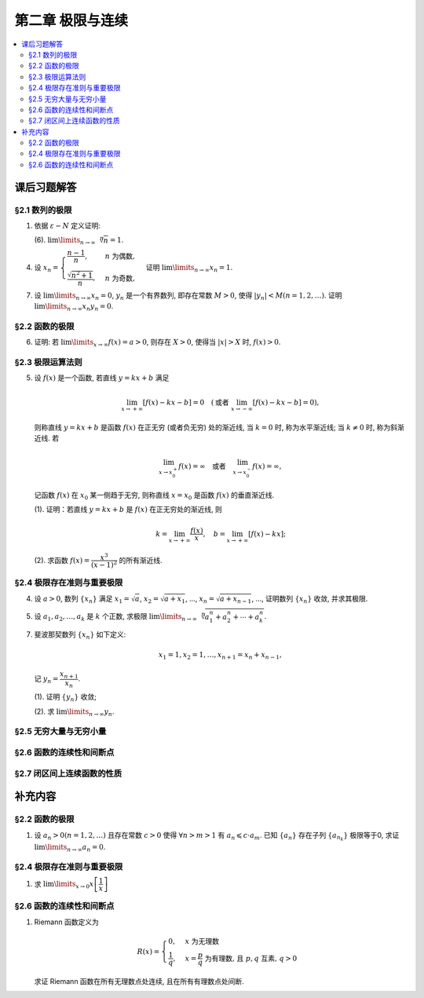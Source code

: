 第二章  极限与连续
^^^^^^^^^^^^^^^^^^^^^^^^^^^^^^^^

.. contents:: :local:


.. _exercises-chap2:

课后习题解答
================================

.. _exercises-chap2-sec1:

§2.1 数列的极限
--------------------------------

.. _exercises-chap2-sec1-1:

1. 依据 :math:`\varepsilon - N` 定义证明:

   (6). :math:`\lim\limits_{n \to \infty} \sqrt[n]{n} = 1`.

.. proof:proof::

   需要证明对任意 :math:`\varepsilon > 0`, 存在正整数 :math:`N`, 使得当 :math:`n > N` 时,
   有 :math:`\lvert \sqrt[n]{n} - 1 \rvert < \varepsilon`, 即 :math:`n < (1 + \varepsilon)^n`.
   利用二项式展开右端, 有

   .. math::
      :label: binomial-expansion

      (1 + \varepsilon)^n =
      1 + n \varepsilon + \dfrac{n(n-1)}{2} \varepsilon^2 + \cdots + \varepsilon^n
      > \dfrac{n(n-1)}{2} \varepsilon^2.

   因此只需找到 :math:`N` 使得 :math:`n < \dfrac{n(n-1)}{2} \varepsilon^2` 对所有 :math:`n > N` 都成立.
   于是, 只需要取 :math:`N = \max \left\{ 2, \left[ \dfrac{2}{\varepsilon^2} + 1 \right] \right\}` 即可.
   这里 :math:`[ x ]` 表示 :math:`x` 的整数部分. 这里让 :math:`N` 至少为 2,
   是为了保证二项式展开式 :eq:`binomial-expansion` 中的 :math:`\dfrac{n(n-1)}{2} \varepsilon^2` 项存在.

.. _exercises-chap2-sec1-4:

4. 设 :math:`x_n = \begin{cases} \dfrac{n-1}{n}, & n ~ \text{为偶数}, \\ \dfrac{\sqrt{n^2+1}}{n}, & n ~ \text{为奇数}, \end{cases}`
   证明 :math:`\lim\limits_{n \to \infty} x_n = 1`.

.. proof:proof::

   需要证明对任意 :math:`\varepsilon > 0`, 存在正整数 :math:`N`, 使得当 :math:`n > N` 时,
   有 :math:`|x_n - 1| < \varepsilon`. 可以算得

   .. math::
      |x_n - 1| = \begin{cases}
         \dfrac{1}{n}, & n ~ \text{为偶数}, \\
         \dfrac{\sqrt{n^2 + 1} - n}{n} = \dfrac{1}{n(\sqrt{n^2 + 1} + n)} < \dfrac{1}{n}, & n ~ \text{为奇数}.
      \end{cases}

   因此只需取 :math:`N = \left[ \dfrac{1}{\varepsilon} \right] + 1` 即可.

.. _exercises-chap2-sec1-7:

7. 设 :math:`\lim\limits_{n \to \infty} x_n = 0`, :math:`y_n` 是一个有界数列, 即存在常数 :math:`M > 0`,
   使得 :math:`|y_n| < M (n = 1, 2, \dots)`. 证明 :math:`\lim\limits_{n \to \infty} x_n y_n = 0`.

.. proof:proof::

   由于 :math:`\lim\limits_{n \to \infty} x_n = 0`, 那么对任意 :math:`\varepsilon > 0`, 存在正整数 :math:`N`,
   使得当 :math:`n > N` 时, 有 :math:`|x_n - 0| < \dfrac{\varepsilon}{M}`, 即 :math:`|x_n| < \dfrac{\varepsilon}{M}`.
   又因为数列 :math:`y_n` 有界, 存在常数 :math:`M > 0`, 使得对所有 :math:`n` 都有 :math:`|y_n| < M`.
   因此当 :math:`n > N` 时, 有

   .. math::
      |x_n y_n - 0| = |x_n y_n| = |x_n| |y_n| < \dfrac{\varepsilon}{M} \cdot M = \varepsilon.

   这就证明了 :math:`\lim\limits_{n \to \infty} x_n y_n = 0`.

.. _exercises-chap2-sec2:

§2.2 函数的极限
--------------------------------

.. _exercises-chap2-sec2-6:

6. 证明: 若 :math:`\lim\limits_{x\to\infty} f(x) = a > 0`, 则存在 :math:`X > 0`,
   使得当 :math:`|x| > X` 时, :math:`f(x) > 0`.

.. proof:proof::

   由于 :math:`\lim\limits_{x \to \infty} f(x) = a > 0`, 那么对于 :math:`\varepsilon = \dfrac{a}{2} > 0`,
   存在 :math:`X > 0`, 使得当 :math:`|x| > X` 时, :math:`|f(x) - a| < \varepsilon = \dfrac{a}{2}`.
   也就是说有

   .. math::
      0 < \dfrac{a}{2} < f(x) < \dfrac{3a}{2}.

.. _exercises-chap2-sec3:

§2.3 极限运算法则
--------------------------------

.. _exercises-chap2-sec3-5:

5. 设 :math:`f(x)` 是一个函数, 若直线 :math:`y = kx + b` 满足

   .. math::
      \lim_{x \to +\infty} \left [ f (x) - kx - b \right] = 0 \quad
      (\text {或者} ~ \lim_{x \to -\infty} \left [ f (x) - kx - b \right] = 0),

   则称直线 :math:`y = kx + b` 是函数 :math:`f(x)` 在正无穷 (或者负无穷) 处的渐近线,
   当 :math:`k = 0` 时, 称为水平渐近线; 当 :math:`k \neq 0` 时, 称为斜渐近线. 若

   .. math::
      \lim_{x \to x_0^+} f (x) = \infty \quad \text {或者} \quad \lim_{x \to x_0^-} f (x) = \infty,

   记函数 :math:`f(x)` 在 :math:`x_0` 某一侧趋于无穷, 则称直线 :math:`x = x_0` 是函数 :math:`f(x)` 的垂直渐近线.

   (1). 证明：若直线 :math:`y = kx + b` 是 :math:`f(x)` 在正无穷处的渐近线, 则

   .. math::
      k = \lim_{x \to +\infty} \dfrac{f(x)}{x}, \quad b = \lim_{x \to +\infty} \left[ f(x) - kx \right];

   (2). 求函数 :math:`f(x) = \dfrac{x^3}{(x - 1)^2}` 的所有渐近线.

.. proof:solution::

   (1). 由题意, 有

   .. math::
      \lim_{x \to +\infty} \left [ f (x) - kx - b \right] = 0,

   利用极限四则运算 (这里是加法) 法则有

   .. math::
      b = \lim_{x \to +\infty} \left[ (f(x) - kx - b) + b \right] = 0 + b = b.

   利用上式, 也可以知道 :math:`\lim\limits_{x \to +\infty} \left[ f(x) - kx \right] = b`, 于是

   .. math::
      0 = \lim_{x \to +\infty} \dfrac{b}{x} = \lim_{x \to +\infty} \dfrac{f(x) - kx}{x}
        = \lim_{x \to +\infty} \dfrac{f(x)}{x} - k,

   从而有 :math:`k = \lim\limits_{x \to +\infty} \dfrac{f(x)}{x}`.

   (2). 首先, 函数 :math:`f(x) = \dfrac{x^3}{(x - 1)^2}` 在 :math:`x = 1` 无定义, 且

   .. math::
      \lim_{x \to 1} f(x) = \lim_{x \to 1} \dfrac{x^3}{(x - 1)^2} = \infty,

   因此 :math:`x = 1` 是 :math:`f(x)` 的垂直渐近线.

   接下来计算斜渐近线以及水平渐近线: 有

   .. math::
      \dfrac{f(x)}{x} = \dfrac{x^3}{x(x - 1)^2} \to 1 \quad ( x \to \infty ),

   于是, 斜率 :math:`k = 1`. 又有

   .. math::
      f(x) - x = \dfrac{x^3}{(x - 1)^2} - x = \dfrac{x^3 - x(x - 1)^2}{(x - 1)^2}
      = \dfrac{2x^2 - x}{(x - 1)^2} \to 2 \quad ( x \to \infty ).

   于是, 截距 :math:`b = 2`. 这样就算得 :math:`f(x)` 还有斜渐近线 :math:`y = x + 2`.

.. _exercises-chap2-sec4:

§2.4 极限存在准则与重要极限
--------------------------------

.. _exercises-chap2-sec4-4:

4. 设 :math:`a > 0`, 数列 :math:`\{ x_n \}` 满足 :math:`x_1 = \sqrt{a}`, :math:`x_2 = \sqrt{a + x_1}`,
   ..., :math:`x_n = \sqrt{a + x_{n-1}}`, ..., 证明数列 :math:`\{ x_n \}` 收敛, 并求其极限.

.. proof:proof::

   首先, 很容易观察到 :math:`x_n = \sqrt{a + x_{n-1}} \geqslant \sqrt{a}`. 接下来, 检查数列的单调性.
   由于 :math:`x_1 = \sqrt{a}`, :math:`x_2 = \sqrt{a + \sqrt{a}} > \sqrt{a} = x_1`.
   假设 :math:`x_n > x_{n-1}` 成立, 那么

   .. math::
      x_{n+1} = \sqrt{a + x_n} > \sqrt{a + x_{n-1}} = x_n.

   由数学归纳法可知数列 :math:`\{ x_n \}` 是单调递增的.

   .. note::
      到这里, 还不能用单调有界准则来说明数列收敛, 因为只证明了单调递增数列 :math:`\{ x_n \}` 有下界 :math:`\sqrt{a}`,
      还需要证明的是 :math:`\{ x_n \}` 有上界.

   下面来证明数列 :math:`\{ x_n \}` 有上界. 由于 :math:`x_n = \sqrt{a + x_{n-1}} < \sqrt{a + x_n}`,
   那么 :math:`x_n^2 - x_n - a < 0`, 即

   .. math::
      \left( x_n - \dfrac{1 + \sqrt{1 + 4a}}{2} \right) \left( x_n - \dfrac{1 - \sqrt{1 + 4a}}{2} \right) < 0.

   由于 :math:`x_n > 0`, 那么 :math:`x_n < \dfrac{1 + \sqrt{1 + 4a}}{2}`. 这样就证明了数列 :math:`\{ x_n \}` 有上界.
   由单调有界准则可知数列 :math:`\{ x_n \}` 收敛.

   设 :math:`\lim\limits_{n \to \infty} x_n = A`, 那么对数列的递推关系式取极限, 有

   .. math::
      A = \sqrt{a + A},

   解得 :math:`A = \dfrac{1 + \sqrt{1 + 4a}}{2}` (舍去负根).

.. _exercises-chap2-sec4-5:

5. 设 :math:`a_1, a_2, \dots, a_k` 是 :math:`k` 个正数, 求极限
   :math:`\lim\limits_{n \to \infty} \sqrt[n]{a_1^n + a_2^n + \cdots + a_k^n}`.

.. proof:solution::

   记 :math:`M = \max \{ a_1, a_2, \dots, a_k \}`. 那么有

   .. math::
      M = \sqrt[n]{M^n} \leqslant \sqrt[n]{a_1^n + a_2^n + \cdots + a_k^n}
      \leqslant \sqrt[n]{k M^n} = \sqrt[n]{k} \cdot M.

   由于 :math:`\lim\limits_{n \to \infty} \sqrt[n]{k} = 1`, 由夹逼准则可知

   .. math::
      \lim_{n \to \infty} \sqrt[n]{a_1^n + a_2^n + \cdots + a_k^n} = M = \max \{ a_1, a_2, \dots, a_k \}.

.. _exercises-chap2-sec4-7:

7. 斐波那契数列 :math:`\{ x_n \}` 如下定义:

   .. math::
      x_1 = 1, x_2 = 1, \dots, x_{n+1} = x_n + x_{n-1},

   记 :math:`y_n = \dfrac{x_{n+1}}{x_n}`.

   (1). 证明 :math:`\{ y_n \}` 收敛;

   (2). 求 :math:`\lim\limits_{n\to\infty} y_n`.

.. proof:proof::

   从斐波那契数列 :math:`\{ x_n \}` 的定义式出发, 有

   .. math::
      y_1 = 1, \dots, y_{n} = 1 + \dfrac{1}{y_{n-1}}.

   由此可见 :math:`y_n \geqslant 1`, 即 1 是它的一个下界. 另一方面, 由 :math:`y_n \geqslant 1` 可推出

   .. math::
      y_{n} = 1 + \dfrac{1}{y_{n-1}} \leqslant 1 + \dfrac{1}{1} = 2,

   即数列 :math:`\{ y_n \}` 满足 :math:`1 \leqslant y_n \leqslant 2`.

   接下来, 检查数列 :math:`\{ y_n \}` 的单调性. 但是经过检查发现, 数列 :math:`\{ y_n \}` 没有单调性:

   .. math::
      \text{假设} ~ y_n > y_{n-1} ~ \implies ~ y_{n+1} = 1 + \dfrac{1}{y_n} < 1 + \dfrac{1}{y_{n-1}} = y_n; \\
      \text{假设} ~ y_n < y_{n-1} ~ \implies ~ y_{n+1} = 1 + \dfrac{1}{y_n} > 1 + \dfrac{1}{y_{n-1}} = y_n.

   但是可以考察 :math:`y_n` 的偶数项与奇数项, 可以发现它们分别是单调的:

   .. math::
      y_{n} = 1 + \dfrac{1}{y_{n-1}} = 1 + \dfrac{1}{1 + \dfrac{1}{y_{n-2}}} = \dfrac{2 y_{n-2} + 1}{y_{n-2} + 1},

   那么有

   .. math::
      y_{n} - y_{n-2} & = \dfrac{2 y_{n-2} + 1}{y_{n-2} + 1} - y_{n-2} = \dfrac{1 + y_{n-2} - y_{n-2}^2}{y_{n-2} + 1} \\
      & = - \dfrac{(y_{n-2} - \frac{1 + \sqrt{5}}{2})(y_{n-2} - \frac{1 - \sqrt{5}}{2})}{y_{n-2} + 1}.

   记 :math:`L = \frac{1 + \sqrt{5}}{2}`, 从上式可以看出

   .. math::
      \text{若} ~ y_n \geqslant L ~ \implies~ y_n - y_{n-2} \leqslant 0; \\
      \text{若} ~ y_n \leqslant L ~ \implies~ y_n - y_{n-2} \geqslant 0.

   接下来, 可以用数学归纳法证明 :math:`y_{2n} \geqslant L` 且 :math:`y_{2n-1} \leqslant L`:

   .. math::
      y_1 = 1 \leqslant L, \dots, y_{2n+1} = 1 + \dfrac{1}{y_{2n}} \leqslant 1 + \dfrac{1}{L} = L; \\
      y_2 = 2 \geqslant L, \dots, y_{2n+2} = 1 + \dfrac{1}{y_{2n+1}} \geqslant 1 + \dfrac{1}{L} = L.

   由此可知数列 :math:`\{ y_{2n} \}` 是单调递减且有下界的, 因此它收敛; 数列 :math:`\{ y_{2n-1} \}` 是单调递增且有上界的, 因此它也收敛.
   设 :math:`\lim\limits_{n \to \infty} y_{2n} = A`, :math:`\lim\limits_{n \to \infty} y_{2n-1} = B`, 那么由递推关系式有

   .. math::
      A = 1 + \dfrac{1}{B}, \quad B = 1 + \dfrac{1}{A}.

   解得 :math:`A = B = L`. 由于数列 :math:`\{ y_n \}` 的偶数项与奇数项的极限相等, 因此数列 :math:`\{ y_n \}` 收敛, 且

   .. math::
      \lim_{n \to \infty} y_n = L = \dfrac{1 + \sqrt{5}}{2}.

.. _exercises-chap2-sec5:

§2.5 无穷大量与无穷小量
--------------------------------

.. _exercises-chap2-sec6:

§2.6 函数的连续性和间断点
--------------------------------

.. _exercises-chap2-sec7:

§2.7 闭区间上连续函数的性质
--------------------------------

.. _extra-chap2:

补充内容
================================

.. _extra-chap2-sec2:

§2.2 函数的极限
--------------------------------

.. _extra-chap2-sec2-topic1:

1. 设 :math:`a_n > 0 (n = 1, 2, \ldots)` 且存在常数 :math:`c > 0` 使得 :math:`\forall n > m > 1` 有 :math:`a_n \leqslant c \cdot a_m`.
   已知 :math:`\{a_n\}` 存在子列 :math:`\{a_{n_k}\}` 极限等于0, 求证 :math:`\lim\limits_{n \to \infty} a_n = 0`.

.. proof:proof::

   由于 :math:`\lim_{k \to \infty} a_{n_k} = 0`, 那么 :math:`\forall \varepsilon > 0, \exists K(\varepsilon) \in \mathbb{N}^+`,
   使得 :math:`\forall k > K(\varepsilon)` 有 :math:`|a_{n_k} - 0| < \varepsilon / c`, 由于 :math:`a_n > 0` 对所有 :math:`n` 成立, 我们可以得到

   .. math::
      0 < a_{n_k} < \varepsilon / c

   由于 :math:`\forall n > m > 1` 有 :math:`a_n \leqslant c \cdot a_m`, 那么 :math:`\forall n > n_{K(\varepsilon)+1}` 有

   .. math::
      0 < a_n < c \cdot a_{n_{K(\varepsilon)+1}} < c \cdot \varepsilon / c = \varepsilon

   由于 :math:`\varepsilon` 是任意的, 所以 :math:`\lim\limits_{n \to \infty} a_n = 0`.

.. _extra-chap2-sec4:

§2.4 极限存在准则与重要极限
--------------------------------------------

.. _extra-chap2-sec4-topic1:

1. 求 :math:`\lim\limits_{x \to 0} x \left[ \dfrac{1}{x} \right]`

.. proof:solution::

   取整函数的定义为

   .. math::
      [x] = \max \{ n \in \mathbb{Z} | n \leqslant x \} = n \text{ 若 } n \leqslant x < n + 1, n \in \mathbb{Z}

   那么对于 :math:`\left[ \dfrac{1}{x} \right]` 来说, 有 :math:`\left[ \dfrac{1}{x} \right] \leqslant \dfrac{1}{x} < \left[ \dfrac{1}{x} \right] + 1`
   (将上式的 :math:`x, n` 分别替换为 :math:`\dfrac{1}{x}, \left[ \dfrac{1}{x} \right]` 即可), 那么

   .. math::
      \dfrac{1}{x} - 1 < \left[ \dfrac{1}{x} \right] \leqslant \dfrac{1}{x},

   从而有

   .. math::
      \begin{cases}
         1 - x < x \left[ \dfrac{1}{x} \right] \leqslant 1, & \text{若} x > 0, \\
         1 \leqslant x \left[ \dfrac{1}{x} \right] < 1 - x, & \text{若} x < 0.
      \end{cases}

   总之, 有 :math:`1 - \lvert x \rvert < x \left[ \dfrac{1}{x} \right] < 1 + \lvert x \rvert`,
   从而由夹逼准则知 :math:`\lim\limits_{x \to 0} x \left[ \dfrac{1}{x} \right] = 1`.

.. _extra-chap2-sec6:

§2.6 函数的连续性和间断点
--------------------------------------------

.. _extra-chap2-sec6-topic1:

1. Riemann 函数定义为

   .. math::
      R(x) = \begin{cases}
         0, & x \text{ 为无理数} \\
         \dfrac{1}{q}, & x = \dfrac{p}{q} \text{ 为有理数, 且 } p, q \text{ 互素, } q > 0
      \end{cases}

   求证 Riemann 函数在所有无理数点处连续, 且在所有有理数点处间断.

.. proof:proof::

   首先来证明 Riemann 函数在所有无理数点处连续. 任取无理数 :math:`x_0 \in \mathbb{R} \setminus \mathbb{Q}`, 同时任取 :math:`1 > \varepsilon > 0`.
   对于 :math:`\varepsilon`, 取正整数 :math:`0 < q_0 \in \mathbb{N}^+`, 使得 :math:`\dfrac{1}{q_0} < \varepsilon`. 我们知道以下集合

   .. math::
      :label: riemann-nbhd

      \begin{aligned}
      A(x_0, q_0) & := \left\{ a \in \mathbb{Q} \ :\ a = \dfrac{p}{q}, p, q \text{ 互素, } 0 < q \leqslant q_0, ([x_0] - 1) q \leqslant p \leqslant ([x_0] + 2) q \right\} \\
      & \subset [[x_0] - 1, [x_0] + 2]
      \end{aligned}

   是有限集, 元素个数至多为 :math:`3 + \cdots + 3q_0 = 2 q_0 (q_0 + 1) / 3`, 其中 :math:`[ \cdot ]` 表示取整. 那么我们可以找到一个 :math:`\delta > 0`,
   使得存在无理数 :math:`x_0` 的邻域 :math:`U(x_0, \delta)` (可以不妨设这个邻域包含于区间 :math:`[[x_0] - 1, [x_0] + 2]`),
   使得 :math:`U(x_0, \delta) \cap A(x_0, q_0) = \emptyset`. 那么对于 :math:`\forall x \in U(x_0, \delta)`,有

   .. math::
      :label: riemann-neq

      \lvert R(x) - 0 \rvert = R(x) < \dfrac{1}{q_0} < \varepsilon,

   这是因为在这个领域内使得 :math:`R(x) \geqslant \dfrac{1}{q_0}` 的(有理)数 :math:`x` 都必须属于集合 :math:`A`. 那么 :math:`\lim\limits_{x \to x_0} R(x) = 0 = R(x_0)`.
   由于 :math:`x_0` 是任意的, 所以 Riemann 函数 :math:`R(x)` 在所有无理数点处连续.

   然后来证明 Riemann 函数在所有有理数点处间断. 任取有理数 :math:`x_0 = \dfrac{p_0}{q_0} \in \mathbb{Q}`, 取 :math:`\varepsilon = \dfrac{1}{2 q_0}`, 那么
   对于任意的 :math:`\delta > 0`, 总存在无理数 :math:`x_1 \in U(x_0, \delta)`, 这时有 :math:`R(x_1) = 0`, 从而有

   .. math::
      \lvert R(x_1) - R(x_0) \rvert = \dfrac{1}{q_0} > \varepsilon

   这说明了 Riemann 函数 :math:`R(x)` 当自变量 :math:`x` 趋于有理点 :math:`x_0` 时, 函数值 :math:`R(x)` 不可能以这点的函数值 :math:`R(x_0)` 为极限,
   从而知 Riemann 函数在所有有理数点处间断. 进一步考察去心邻域 :math:`\mathring{U}(x_0, \delta) = U(x_0, \delta) \setminus \{ x_0 \}`,
   他与集合 :math:`A(x_0, q_0)` (对有理数也可以依 :eq:`riemann-nbhd` 类似定义) 的交集也是空集, 不等式 :eq:`riemann-neq` 仍然成立, 因此 Riemann 函数在所有有理数点的极限仍然是0,
   由此可知 Riemann 函数在所有有理数点处的间断点类型都是第一类的可去间断点.

   需要进一步注意的是, Riemann 函数在任何一个无理数的任何一个开邻域, 也就是包含这个无理数的开区间都不连续, 因为这个开区间里面一定有有理数, 黎曼函数在这些点处是不连续的.
   因此 Riemann 函数是满足如下性质的特殊函数

      函数在一点连续, 但在这点任何一个开邻域内都不连续.
